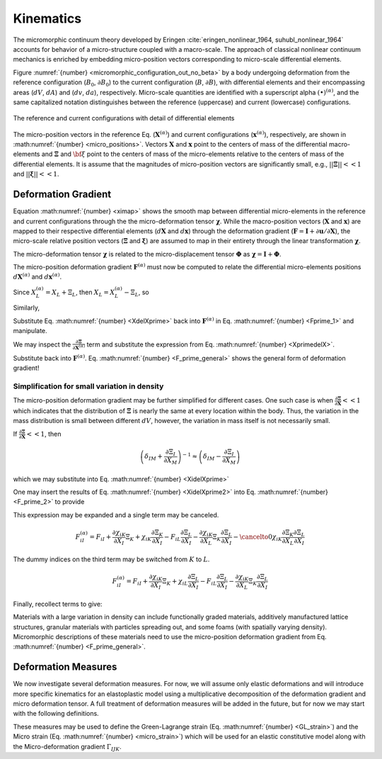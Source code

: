 .. _micromorphic_theory_kinematics:

##########
Kinematics
##########

The micromorphic continuum theory developed by Eringen :cite:`eringen_nonlinear_1964, suhubl_nonlinear_1964`
accounts for behavior of a micro-structure coupled with a macro-scale.
The approach of classical nonlinear continuum mechanics is enriched by embedding
micro-position vectors corresponding to micro-scale differential elements.

Figure :numref:`{number} <micromorphic_configuration_out_no_beta>` by a body
undergoing deformation from the reference
configuration (:math:`B_0`, :math:`\partial B_0`) to the current configuration (:math:`B`, :math:`\partial B`),
with differential elements and their encompassing areas (:math:`dV`, :math:`dA`) and (:math:`dv`, :math:`da`),
respectively.
Micro-scale quantities are identified with a superscript alpha :math:`(\bullet)^{\left(\alpha\right)}`,
and the same capitalized notation distinguishes between the reference (uppercase)
and current (lowercase) configurations.

.. figure:: micromorphic_configuration_out_no_beta.svg
   :name: micromorphic_configuration_out_no_beta
   :align: center
   :width: 50%

   The reference and current configurations with detail of differential elements

The micro-position vectors in the reference Eq. (:math:`\mathbf{X}^{\left(\alpha\right)}`) and current configurations
(:math:`\mathbf{x}^{\left(\alpha\right)}`), respectively, are shown in :math:numref:`{number} <micro_positions>`.
Vectors :math:`\mathbf{X}` and :math:`\mathbf{x}` point to the centers of mass of the differential macro-elements
and :math:`\mathbf{\Xi}` and :math:`\bf{\xi}` point to the centers of mass of the micro-elements relative to the
centers of mass of the differential elements.
It is assume that the magnitudes of micro-position vectors are significantly small, e.g.,
:math:`||\mathbf{\Xi}|| << 1` and :math:`||\mathbf{\xi}|| << 1`.

.. math::
   :label: micro_positions

   X_i^{\left(\alpha\right)} &= X_i + \Xi_i

   x_i^{\left(\alpha\right)} &= x_i + \xi_i

********************
Deformation Gradient
********************

Equation :math:numref:`{number} <ximap>` shows the smooth map between differential micro-elements in the
reference and current configurations through the the micro-deformation tensor :math:`\mathbf{\chi}`.
While the macro-position vectors (:math:`\mathbf{X}` and :math:`\mathbf{x}`) are mapped to their respective
differential elements (:math:`d\mathbf{X}` and :math:`d\mathbf{x}`) through the deformation gradient
(:math:`\mathbf{F}=\mathbf{I}+\partial \mathbf{u} / \partial \mathbf{X}`), the micro-scale relative position
vectors (:math:`\mathbf{\Xi}` and :math:`\mathbf{\xi}`) are assumed to map in their entirety through the
linear transformation :math:`\mathbf{\chi}`.

.. math::
   :label: dxmap

   dx_i = F_{iI} dX_I

.. math::
   :label: ximap

   \xi_i = \chi_{iI} \Xi_I

The micro-deformation tensor :math:`\mathbf{\chi}` is related to the micro-displacement tensor
:math:`\mathbf{\Phi}` as :math:`\mathbf{\chi}= \mathbf{I} + \mathbf{\Phi}`.

The micro-position deformation gradient :math:`\mathbf{F}^{\left(\alpha\right)}` must now be computed to
relate the differential micro-elements positions :math:`d\mathbf{X}^{\left(\alpha\right)}` and
:math:`d\mathbf{x}^{\left(\alpha\right)}`.

.. math::
   :label: Fprime_1

   F_{iI}^{\left(\alpha\right)} &= \frac{\partial}{\partial X_I^{\left(\alpha\right)}} (x_i + \xi_i)

   &= \frac{\partial x_i}{\partial X_L} \frac{\partial X_L}{\partial X_{I}^{\left(\alpha\right)}}
      + \frac{\partial}{\partial X_{I}^{\left(\alpha\right)}} (\chi_{iK} \Xi_{K})

   &= F_{iL} \frac{\partial X_L}{\partial X_I^{\left(\alpha\right)}}
      + \frac{\partial \chi_{iK}}{\partial X_L} \frac{\partial X_L}{\partial X_I^{\left(\alpha\right)}}\Xi_{K}
      + \chi_{iK}\frac{\partial \Xi_K}{\partial X_L}\frac{\partial X_L}{\partial X_I^{\left(\alpha\right)}}

   &= \left( F_{iL} + \frac{\partial \chi_{iK}}{\partial X_L}\Xi_K
      + \chi_{iK}\frac{\partial \Xi_K}{\partial X_L} \right) \frac{\partial X_L}{\partial X_I^{\left(\alpha\right)}}

Since :math:`X_L^{\left(\alpha\right)} = X_L + \Xi_L`, then :math:`X_L = X_L^{\left(\alpha\right)} - \Xi_L`, so

.. math::
   :label: XdelXprime

	\frac{\partial X_L}{\partial X_I^{\left(\alpha\right)}} = \frac{\partial X_L^{\left(\alpha\right)}}{\partial X_I^{\left(\alpha\right)}}
       - \frac{\partial \Xi_L}{\partial X_I^{\left(\alpha\right)}} = \delta_{LI} - \frac{\partial \Xi_L}{\partial X_I^{\left(\alpha\right)}}

Similarly,

.. math::
   :label: XprimedelX

   \frac{\partial X_I^{\left(\alpha\right)}}{\partial X_L} = \frac{\partial X_I}{\partial X_L}
      + \frac{\partial \Xi_I}{\partial X_L} = \delta_{IL} + \frac{\partial \Xi_I}{\partial X_L}

Substitute Eq. :math:numref:`{number} <XdelXprime>` back into :math:`\mathbf{F}^{\left(\alpha\right)}`
in Eq. :math:numref:`{number} <Fprime_1>` and manipulate.

.. math::
   :label: F_prime_2

   F_{iI}^{\left(\alpha\right)} &= \left( F_{iL} + \frac{\partial \chi_{iK}}{\partial X_L}\Xi_K
      + \chi_{iK}\frac{\partial \Xi_K}{\partial X_L} \right) \left( \delta_{LI}
      - \frac{\partial \Xi_L}{\partial X_I^{\left(\alpha\right)}} \right)

   &= F_{iL}\delta_{LI}  + \frac{\partial \chi_{iK}}{\partial X_L}\Xi_K \delta_{LI}
      + \chi_{iK}\frac{\partial \Xi_K}{\partial X_L}\delta_{LI} - \left( F_{iL}
      + \frac{\partial \chi_{iK}}{\partial X_L}\Xi_K
      + \chi_{iK}\frac{\partial \Xi_K}{\partial X_L} \right) \frac{\partial \Xi_L}{\partial X_I^{\left(\alpha\right)}}

   &= F_{iI} + \frac{\partial \chi_{iK}}{\partial X_I}\Xi_K + \chi_{iK}\frac{\partial \Xi_K}{\partial X_I}
      - \left( F_{iL} + \frac{\partial \chi_{iK}}{\partial X_L}\Xi_K
      + \chi_{iK}\frac{\partial \Xi_K}{\partial X_L} \right) \frac{\partial \Xi_L}{\partial X_I^{\left(\alpha\right)}}

We may inspect the :math:`\frac{\partial \mathbf{\Xi}}{\partial \mathbf{X}^{\left(\alpha\right)}}` term and
substitute the expression from Eq. :math:numref:`{number} <XprimedelX>`.

.. math::
   :label: XidelXprime

   \frac{\partial \Xi_{L}}{\partial X_{I}^{\left(\alpha\right)}} &= \frac{\partial \Xi_{L}}{\partial X_{M}} \frac{\partial X_{M}}{\partial X_{I}^{\left(\alpha\right)}}
      = \frac{\partial \Xi_{L}}{\partial X_{M}} \left( \frac{\partial X_{I}^{\left(\alpha\right)}}{\partial X_{M}} \right)^{-1}

   &= \frac{\partial \Xi_{L}}{\partial X_{M}} \left( \delta_{IM}
      + \frac{\partial \Xi_I}{\partial X_M}\right)^{-1}

Substitute back into :math:`\mathbf{F}^{\left(\alpha\right)}`. Eq. :math:numref:`{number} <F_prime_general>` shows the
general form of deformation gradient!

.. math::
   :label: F_prime_general

	\boxed{F_{iI}^{\left(\alpha\right)} = F_{iI} + \frac{\partial \chi_{iK}}{\partial X_I}\Xi_K
       + \chi_{iK}\frac{\partial \Xi_K}{\partial X_I} - \left( F_{iL} + \frac{\partial \chi_{iK}}{\partial X_L}\Xi_K
       + \chi_{iK}\frac{\partial \Xi_K}{\partial X_L} \right) \frac{\partial \Xi_{L}}{\partial X_{M}} \left( \delta_{IM}
       + \frac{\partial \Xi_I}{\partial X_M}\right)^{-1}}

=============================================
Simplification for small variation in density
=============================================

The micro-position deformation gradient may be further simplified for different cases. One such case is when
:math:`\frac{\partial \mathbf{\Xi}}{\partial \mathbf{X}} << 1` which indicates that the distribution of
:math:`\mathbf{\Xi}` is nearly the same at every location within the body. Thus, the variation in the mass
distribution is small between different :math:`dV`, however, the variation in mass itself is not necessarily small.

If :math:`\frac{\partial \mathbf{\Xi}}{\partial \mathbf{X}} << 1`, then

.. math::

	\left( \delta_{IM} + \frac{\partial \Xi_I}{\partial X_M}\right)^{-1} \approx \left( \delta_{IM} - \frac{\partial \Xi_I}{\partial X_M}\right)


which we may substitute into Eq. :math:numref:`{number} <XidelXprime>`

.. math::
   :label: XidelXprime2

   \frac{\partial \Xi_{L}}{\partial X_{I}^{\left(\alpha\right)}} &= \frac{\partial \Xi_{L}}{\partial X_{M}} \left( \delta_{IM}
      + \frac{\partial \Xi_I}{\partial X_M}\right)^{-1} \approx \frac{\partial \Xi_{L}}{\partial X_{M}} \left( \delta_{IM}
      - \frac{\partial \Xi_I}{\partial X_M}\right)

   &\approx \frac{\partial \Xi_{L}}{\partial X_{M}} \delta_{IM}
      + \cancelto{0}{\frac{\partial \Xi_{L}}{\partial X_{M}}\frac{\partial \Xi_{I}}{\partial X_{M}}}

   &\approx \frac{\partial \Xi_{L}}{\partial X_{I}}

One may insert the results of Eq. :math:numref:`{number} <XidelXprime2>` into Eq. :math:numref:`{number} <F_prime_2>` to provide

.. math::
   :label: F_prime_3

   F_{iI}^{\left(\alpha\right)} = F_{iI} + \frac{\partial \chi_{iK}}{\partial X_I}\Xi_K
      + \chi_{iK}\frac{\partial \Xi_K}{\partial X_I} - \left( F_{iL} + \frac{\partial \chi_{iK}}{\partial X_L}\Xi_K
      + \chi_{iK}\frac{\partial \Xi_K}{\partial X_L} \right) \frac{\partial \Xi_L}{\partial X_I}

This expression may be expanded and a single term may be canceled.

.. math::

	F_{iI}^{\left(\alpha\right)} = F_{iI} + \frac{\partial \chi_{iK}}{\partial X_I}\Xi_K + \chi_{iK}\frac{\partial \Xi_K}{\partial X_I}
       - F_{iL}\frac{\partial \Xi_L}{\partial X_I} - \frac{\partial \chi_{iK}}{\partial X_L}\Xi_K\frac{\partial \Xi_L}{\partial X_I}
       - \cancelto{0}{\chi_{iK}\frac{\partial \Xi_K}{\partial X_L}\frac{\partial \Xi_L}{\partial X_I}}

The dummy indices on the third term may be switched from :math:`K` to :math:`L`.

.. math::

	F_{iI}^{\left(\alpha\right)} = F_{iI} + \frac{\partial \chi_{iK}}{\partial X_I}\Xi_K
       + \chi_{iL}\frac{\partial \Xi_L}{\partial X_I} - F_{iL}\frac{\partial \Xi_L}{\partial X_I}
       - \frac{\partial \chi_{iK}}{\partial X_L}\Xi_K\frac{\partial \Xi_L}{\partial X_I}

Finally, recollect terms to give:

.. math::
   :label: final_F

	F_{iI}^{\left(\alpha\right)} = F_{iI} + \frac{\partial \chi_{iK}}{\partial X_I}\Xi_K - \left( F_{iL}
       + \frac{\partial \chi_{iK}}{\partial X_L}\Xi_K - \chi_{iL} \right) \frac{\partial \Xi_L}{\partial X_I}

Materials with a large variation in density can include functionally graded materials, additively manufactured lattice structures,
granular materials with particles spreading out, and some foams (with spatially varying density). Micromorphic descriptions of
these materials need to use the micro-position deformation gradient from Eq. :math:numref:`{number} <F_prime_general>`.

********************
Deformation Measures
********************

We now investigate several deformation measures.
For now, we will assume only elastic deformations and will introduce more specific kinematics
for an elastoplastic model using a multiplicative decomposition of the deformation gradient
and micro deformation tensor.
A full treatment of deformation measures will be added in the future, but for now we may start
with the following definitions.

.. math::
   :label: deformation_measures_1

   \mathcal{C}_{IJ} &= F_{iI} F_{iJ}

   \Psi_{IJ} &= F_{iI} \xi_{iJ}

   \Gamma_{IJK} &= F_{iI} \xi_{iJ,K}

These measures may be used to define the Green-Lagrange strain (Eq. :math:numref:`{number} <GL_strain>`)
and the Micro strain (Eq. :math:numref:`{number} <micro_strain>`) which will be used for an elastic
constitutive model along with the Micro-deformation gradient :math:`\Gamma_{IJK}`.

.. math::
   :label: GL_strain

   E_{IJ} = \frac{1}{2} \left( \mathcal{C}_{IJ} - \delta_{IJ} \right)

.. math::
   :label: micro_strain

   \mathcal{E}_{IJ} = \Psi_{IJ} - \delta_{IJ}

..
   TODO: Fill out this section with more details (e.g., differential line segments)